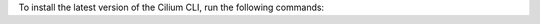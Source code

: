 To install the latest version of the Cilium CLI, run the following commands:

.. tabs::
  .. group-tab:: Linux

    .. code-block:: shell-session

      curl -LO https://github.com/cilium/cilium-cli/releases/latest/download/cilium-linux-amd64.tar.gz
      sudo tar xzvfC cilium-linux-amd64.tar.gz /usr/local/bin
      rm cilium-linux-amd64.tar.gz

  .. group-tab:: macOS

    .. code-block:: shell-session

      curl -LO https://github.com/cilium/cilium-cli/releases/latest/download/cilium-darwin-amd64.tar.gz
      sudo tar xzvfC cilium-darwin-amd64.tar.gz /usr/local/bin
      rm cilium-darwin-amd64.tar.gz

  .. group-tab:: Other

    See the full page of `releases <https://github.com/cilium/cilium-cli/releases/latest>`_.
